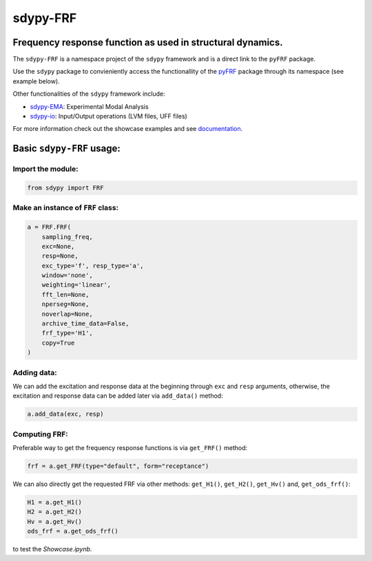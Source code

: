 sdypy-FRF
=========

Frequency response function as used in structural dynamics.
-----------------------------------------------------------

The ``sdypy-FRF`` is a namespace project of the ``sdypy`` framework and is a direct link
to the ``pyFRF`` package.

Use the ``sdypy`` package to convieniently access the functionallity of the
`pyFRF <https://github.com/ladisk/pyFRF>`_ package through its namespace (see example below). 

Other functionalities of the ``sdypy`` framework include:

- `sdypy-EMA <https://github.com/sdypy/sdypy-EMA>`_: Experimental Modal Analysis
- `sdypy-io <https://github.com/sdypy/sdypy-io>`_: Input/Output operations (LVM files, UFF files)


For more information check out the showcase examples and see documentation_.

Basic ``sdypy-FRF`` usage:
--------------------------

Import the module:
~~~~~~~~~~~~~~~~~~~

.. code:: python

    from sdypy import FRF

Make an instance of ``FRF`` class:
~~~~~~~~~~~~~~~~~~~~~~~~~~~~~~~~~~

.. code:: python

    a = FRF.FRF(
        sampling_freq,
        exc=None,
        resp=None,
        exc_type='f', resp_type='a',
        window='none',
        weighting='linear',
        fft_len=None,
        nperseg=None,
        noverlap=None,
        archive_time_data=False,
        frf_type='H1',
        copy=True
    )

Adding data:
~~~~~~~~~~~~
We can add the excitation and response data at the beginning through ``exc`` and ``resp`` arguments, otherwise, the excitation and response 
data can be added later via ``add_data()`` method:

.. code:: python

    a.add_data(exc, resp)

Computing FRF:
~~~~~~~~~~~~~~
Preferable way to get the frequency response functions is via ``get_FRF()`` method:

.. code:: python

    frf = a.get_FRF(type="default", form="receptance")

We can also directly get the requested FRF via other methods: ``get_H1()``, ``get_H2()``, ``get_Hv()`` and, ``get_ods_frf()``:

.. code:: python

    H1 = a.get_H1()
    H2 = a.get_H2()
    Hv = a.get_Hv()
    ods_frf = a.get_ods_frf()

.. _documentation: https://pyfrf.readthedocs.io/en/latest/

|pytest|

|binder| to test the *Showcase.ipynb*.

.. |binder| image:: https://mybinder.org/badge_logo.svg
   :target: https://mybinder.org/v2/gh/ladisk/pyFRF/main
.. |pytest| image:: https://github.com/ladisk/pyFRF/actions/workflows/python-package.yml/badge.svg
    :target: https://github.com/ladisk/pyFRF/actions

